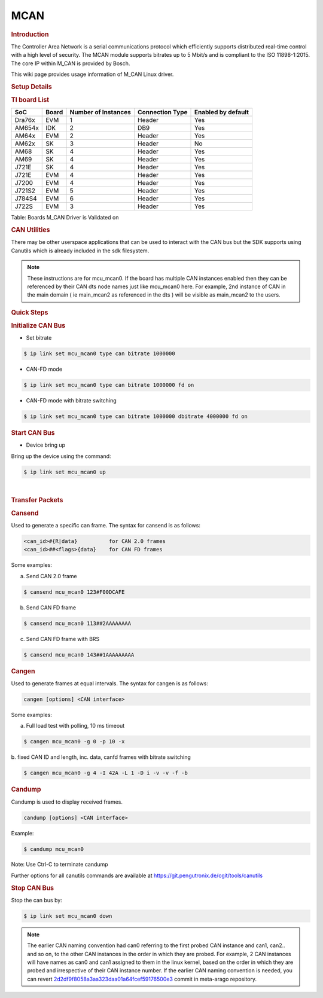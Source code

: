 .. http://processors.wiki.ti.com/index.php/Linux_Core_MCAN_User%27s_Guide

.. _mcan:

MCAN
----

.. rubric:: **Introduction**
   :name: introduction

The Controller Area Network is a serial communications protocol which
efficiently supports distributed real-time control with a high level of
security. The MCAN module supports bitrates up to 5 Mbit/s and is
compliant to the ISO 11898-1:2015. The core IP within M\_CAN is provided
by Bosch.

This wiki page provides usage information of M\_CAN Linux driver.

.. rubric:: **Setup Details**
   :name: setup-details

.. rubric:: **TI board List**
   :name: ti-board-list

+----------+---------+-----------------------+-------------------+----------------------+
| SoC      | Board   | Number of Instances   | Connection Type   | Enabled by default   |
+==========+=========+=======================+===================+======================+
| Dra76x   | EVM     | 1                     | Header            | Yes                  |
+----------+---------+-----------------------+-------------------+----------------------+
| AM654x   | IDK     | 2                     | DB9               | Yes                  |
+----------+---------+-----------------------+-------------------+----------------------+
| AM64x    | EVM     | 2                     | Header            | Yes                  |
+----------+---------+-----------------------+-------------------+----------------------+
| AM62x    | SK      | 3                     | Header            | No                   |
+----------+---------+-----------------------+-------------------+----------------------+
| AM68     | SK      | 4                     | Header            | Yes                  |
+----------+---------+-----------------------+-------------------+----------------------+
| AM69     | SK      | 4                     | Header            | Yes                  |
+----------+---------+-----------------------+-------------------+----------------------+
| J721E    | SK      | 4                     | Header            | Yes                  |
+----------+---------+-----------------------+-------------------+----------------------+
| J721E    | EVM     | 4                     | Header            | Yes                  |
+----------+---------+-----------------------+-------------------+----------------------+
| J7200    | EVM     | 4                     | Header            | Yes                  |
+----------+---------+-----------------------+-------------------+----------------------+
| J721S2   | EVM     | 5                     | Header            | Yes                  |
+----------+---------+-----------------------+-------------------+----------------------+
| J784S4   | EVM     | 6                     | Header            | Yes                  |
+----------+---------+-----------------------+-------------------+----------------------+
| J722S    | EVM     | 3                     | Header            | Yes                  |
+----------+---------+-----------------------+-------------------+----------------------+

Table:  Boards M\_CAN Driver is Validated on

.. ifconfig:: CONFIG_part_variant in ('AM62X')

   **Notice for AM62x:**

   The AM62x SK does not carry a transciever to experiment with. The SoC does support CAN-FD, but it is required to connect a CAN external
   transceiver to the AM62x SK to test the full CAN functionality. Go to the following guide: :ref:`mcan-on-am62x` for an example
   for connecting a CAN external transceiver to the AM62x SK.

.. ifconfig:: CONFIG_part_variant not in ('AM62X')

   .. rubric:: **Connection Configuration**
      :name: connection-configuration

   +------------------------------------------------+------------------------------------------------------+
   | .. raw:: html                                  | .. raw:: html                                        |
   |                                                |                                                      |
   |    <div class="center">                        |    <div class="center">                              |
   |                                                |                                                      |
   | .. raw:: html                                  | .. raw:: html                                        |
   |                                                |                                                      |
   |    <div                                        |    <div                                              |
   |    class="thumb tnone">                        |    class="thumb tnone">                              |
   |                                                |                                                      |
   | .. raw:: html                                  | .. raw:: html                                        |
   |                                                |                                                      |
   |    <div                                        |    <div                                              |
   |    class="thumbinner"                          |    class="thumbinner"                                |
   |    style="width:302px;">                       |    style="width:302px;">                             |
   |                                                |                                                      |
   | .. Image:: /images/mcan-diagram-evm-to-evm.png | .. Image:: /images/Dcan_header_to_db9.png            |
   |                                                |                                                      |
   | .. raw:: html                                  | .. raw:: html                                        |
   |                                                |                                                      |
   |    <div                                        |    <div                                              |
   |    class="thumbcaption">                       |    class="thumbcaption">                             |
   |                                                |                                                      |
   | .. raw:: html                                  | .. raw:: html                                        |
   |                                                |                                                      |
   |    <div class="magnify">                       |    <div class="magnify">                             |
   |                                                |                                                      |
   +------------------------------------------------+------------------------------------------------------+
   | Header to Header                               | Header to DB9                                        |
   +------------------------------------------------+------------------------------------------------------+


   Table:  Various MCAN EVM Connection Configuration

   .. rubric:: **Equipment**
      :name: equipment

   .. rubric:: **Female DB9 Cable**
      :name: female-db9-cable

   For boards exposing M\_CAN using male DB9 connectors, a female connector
   is required. The other side can be male or female depending on the other
   CAN device the user connects to.

   .. Image:: /images/DB9_cable.jpg
      :scale: 50%
      :align: center


   .. rubric:: **Jumper Wires**
      :name: jumper-wires

   For boards where the CAN pins are broken out via a header, female jumper
   cables will be ideal for connection. The CAN pins will be CAN H
   (typically pin 1 of the header), GND (middle pin of the header) and CAN
   L (lowest pin on the header). The pinout in the header might vary across
   different boards and users must consult the board's schematic to verify
   this.

   .. Image:: /images/Female_to_female_jumper.png
      :scale: 20%
      :align: center


   .. rubric:: **Custom DB9 to Header Cable**
      :name: custom-db9-to-header-cable

   Typically CAN devices use a DB9 connection therefore for boards whose
   CAN pins are broken out via a header it is helpful to create a header to
   DB9 connector cable. This custom cable is simple to make. Either a male
   or female DB9 connector (not cable) must be obtained along with three
   female jumper wires.

   Snip one end of each of the jumper wires and expose some of the wiring.
   Now solder each of the exposed wires to pin 7 (CAN H), pin 2 (CAN L) and
   pin 3 (GND). Make sure your soldering on the side of the DB9 that has
   the metal lip meant to push some of the exposed wire into and soldering
   to the correct pins correctly. Use the below diagram as a reference.

   +-------------------------------------------------------------+------------------------------------------------+
   | .. raw:: html                                               | .. raw:: html                                  |
   |                                                             |                                                |
   |    <div class="center">                                     |    <div class="center">                        |
   |                                                             |                                                |
   | .. raw:: html                                               | .. raw:: html                                  |
   |                                                             |                                                |
   |    <div class="floatnone">                                  |    <div class="floatnone">                     |
   |                                                             |                                                |
   | .. Image:: /images/DCAN_custom_cable_diagram.png            | .. Image:: /images/Custom_cable.png            |
   |                                                             |                                                |
   | .. raw:: html                                               | .. raw:: html                                  |
   |                                                             |                                                |
   |    </div>                                                   |    </div>                                      |
   |                                                             |                                                |
   | .. raw:: html                                               | .. raw:: html                                  |
   |                                                             |                                                |
   |    </div>                                                   |    </div>                                      |
   +-------------------------------------------------------------+------------------------------------------------+
   | Wiring Diagram                                              | Example of completed cable.                    |
   +-------------------------------------------------------------+------------------------------------------------+

.. rubric:: **CAN Utilities**
   :name: can-utilities

There may be other userspace applications that can be used to interact
with the CAN bus but the SDK supports using Canutils which is already
included in the sdk filesystem.

.. note::

   These instructions are for mcu_mcan0. If the board has multiple CAN instances
   enabled then they can be referenced by their CAN dts node names just like
   mcu_mcan0 here. For example, 2nd instance of CAN in the main domain ( ie
   main_mcan2 as referenced in the dts ) will be visible as main_mcan2 to the
   users.

.. rubric:: **Quick Steps**
   :name: quick-steps

.. rubric:: **Initialize CAN Bus**
   :name: initialize-can-bus

-  Set bitrate

.. code-block:: console

   $ ip link set mcu_mcan0 type can bitrate 1000000

-  CAN-FD mode

.. code-block:: console

   $ ip link set mcu_mcan0 type can bitrate 1000000 fd on

-  CAN-FD mode with bitrate switching

.. code-block:: console

   $ ip link set mcu_mcan0 type can bitrate 1000000 dbitrate 4000000 fd on

.. rubric:: **Start CAN Bus**
   :name: start-can-bus

-  Device bring up

Bring up the device using the command:

.. code-block:: console

   $ ip link set mcu_mcan0 up

|

.. rubric:: **Transfer Packets**
   :name: transfer-packets

.. rubric:: **Cansend**
   :name: cansend

Used to generate a specific can frame. The syntax for cansend is as
follows:

.. code-block:: text

   <can_id>#{R|data}          for CAN 2.0 frames
   <can_id>##<flags>{data}    for CAN FD frames

Some examples:

a. Send CAN 2.0 frame

.. code-block:: console

   $ cansend mcu_mcan0 123#F00DCAFE

b. Send CAN FD frame

.. code-block:: console

   $ cansend mcu_mcan0 113##2AAAAAAAA

c. Send CAN FD frame with BRS

.. code-block:: console

   $ cansend mcu_mcan0 143##1AAAAAAAAA

.. rubric:: **Cangen**
   :name: cangen

Used to generate frames at equal intervals. The syntax for cangen is as
follows:

.. code-block:: text

   cangen [options] <CAN interface>

Some examples:

a. Full load test with polling, 10 ms timeout

.. code-block:: console

   $ cangen mcu_mcan0 -g 0 -p 10 -x

b. fixed CAN ID and length, inc. data, canfd frames with bitrate
switching

.. code-block:: console

   $ cangen mcu_mcan0 -g 4 -I 42A -L 1 -D i -v -v -f -b

.. rubric:: **Candump**
   :name: candump

Candump is used to display received frames.

.. code-block:: console

   candump [options] <CAN interface>

Example:

.. code-block:: console

   $ candump mcu_mcan0

Note: Use Ctrl-C to terminate candump

Further options for all canutils commands are available at
https://git.pengutronix.de/cgit/tools/canutils

.. rubric:: **Stop CAN Bus**
   :name: stop-can-bus

Stop the can bus by:

.. code-block:: console

   $ ip link set mcu_mcan0 down

.. note::

   The earlier CAN naming convention had can0 referring to  the first probed CAN instance
   and can1, can2.. and so on, to the other CAN instances in the order in which
   they are probed. For example, 2 CAN instances will have names as can0 and can1
   assigned to them in the linux kernel, based on the order in which they are probed and
   irrespective of their CAN instance number. If the earlier CAN naming convention is needed,
   you can revert `2d2df9f8058a3aa323daa01a64fcef59176500e3 <https://git.ti.com/cgit/arago-project/meta-arago
   /commit/?h=scarthgap&id=2d2df9f8058a3aa323daa01a64fcef59176500e3>`_ commit in meta-arago repository.

